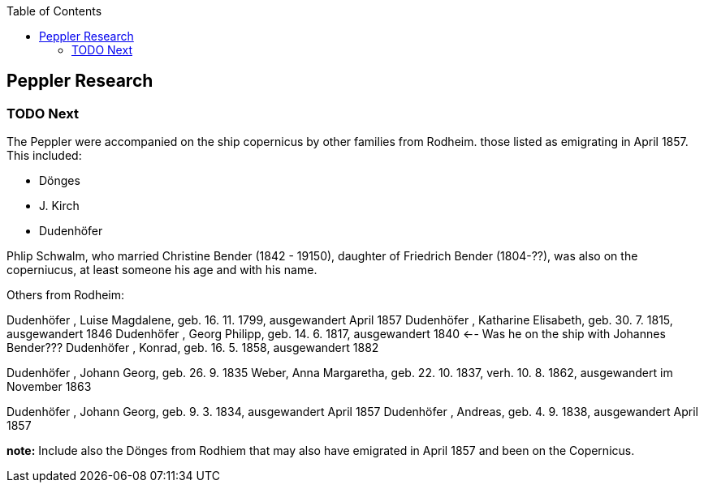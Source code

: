 :toc:
:stylesheet: dark.css
:stylesdir: /home/kurt/skins 
:docinfo: shared
:docinfodir: /home/kurt/docinfo

== Peppler Research

=== TODO Next
 
The Peppler were accompanied on the ship copernicus by other families from Rodheim. those listed as emigrating in April 1857. This included:

* Dönges
* J. Kirch
* Dudenhöfer

Phlip Schwalm, who married Christine Bender (1842 - 19150), daughter of Friedrich Bender (1804-??), was also on the coperniucus, at least someone his age and with his name. 

Others from Rodheim:

Dudenhöfer , Luise Magdalene, geb. 16. 11. 1799, ausgewandert April 1857
Dudenhöfer , Katharine Elisabeth, geb. 30. 7. 1815, ausgewandert 1846
Dudenhöfer , Georg Philipp, geb. 14. 6. 1817, ausgewandert 1840 <-- Was he on the ship with Johannes Bender???
Dudenhöfer , Konrad, geb. 16. 5. 1858, ausgewandert 1882


Dudenhöfer , Johann Georg, geb. 26. 9. 1835
Weber, Anna Margaretha, geb. 22. 10. 1837, verh. 10. 8.  1862, ausgewandert im November 1863


Dudenhöfer , Johann Georg, geb. 9. 3. 1834, ausgewandert April 1857
Dudenhöfer , Andreas, geb. 4. 9. 1838, ausgewandert April 1857


*note:* Include also the Dönges from Rodhiem that may also have emigrated in April 1857 and been on the Copernicus.
